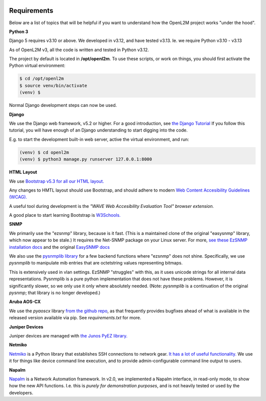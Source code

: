 .. image:: ../_static/openl2m_logo.png

Requirements
============

Below are a list of topics that will be helpful if you want to understand
how the OpenL2M project works "under the hood".

**Python 3**

Django 5 requires v3.10 or above. We developed in v3.12, and have tested v3.13.
Ie. we require Python v3.10 - v3.13

As of OpenL2M v3, all the code is written and tested in Python v3.12.

The project by default is located in **/opt/openl2m**. To use these scripts, or work on things,
you should first activate the Python virtual environment:

.. code-block:: bash

  $ cd /opt/openl2m
  $ source venv/bin/activate
  (venv) $

Normal Django development steps can now be used.


**Django**

We use the Django web framework, v5.2 or higher. For a good introduction, see
`the Django Tutorial <https://docs.djangoproject.com/>`_
If you follow this tutorial, you will have enough of an Django understanding
to start digging into the code.

E.g. to start the development built-in web server, active the virtual environment, and run:

.. code-block:: bash

  (venv) $ cd openl2m
  (venv) $ python3 manage.py runserver 127.0.0.1:8000


**HTML Layout**

We use `Bootstrap v5.3 for all our HTML layout.
<https://getbootstrap.com/docs/5.3/>`_

Any changes to HMTL layout should use Bootstrap, and should adhere to modern
`Web Content Accesibility Guidelines (WCAG). <https://www.w3.org/WAI/standards-guidelines/wcag/:>`_

A useful tool during development is the *"WAVE Web Accesibility Evaluation Tool" browser extension.*

A good place to start learning Bootstrap is
`W3Schools. <https://www.w3schools.com/bootstrap/default.asp>`_


**SNMP**

We primarily use the "ezsnmp" library, because is it fast.
(This is a maintained clone of the original "easysnmp" library, which now appear to be stale.) It requires the Net-SNMP
package on your Linux server. For more,
`see these EzSNMP installation docs <https://carlkidcrypto.github.io/ezsnmp/html/index.html>`_
and the original `EasySNMP docs <https://easysnmp.readthedocs.io/en/latest/>`_

We also use the `pysnmplib library <https://docs.lextudio.com/snmp/>`_
for a few backend functions where "ezsnmp" does not shine. Specifically,
we use *pysnmplib* to manipulate mib entries that are octetstring values representing bitmaps.

This is extensively used in vlan settings. EzSNMP "struggles" with this, as it uses
unicode strings for all internal data representations. Pysnmplib is a pure python implementation
that does not have these problems. However, it is significantly slower, so we only use
it only where absolutely needed. (Note: *pysnmplib* is a continuation of the original *pysnmp*; that
library is no longer developed.)


**Aruba AOS-CX**

We use the *pyaoscx* library `from the github repo <https://github.com/aruba/pyaoscx>`_,
as that frequently provides bugfixes ahead of what is available in the released version available via pip.
See *requirements.txt* for more.


**Juniper Devices**

Juniper devices are managed with `the Junos PyEZ library. <https://github.com/Juniper/py-junos-eznc>`_


**Netmiko**

`Netmiko <https://github.com/ktbyers/netmiko>`_ is a Python library that
establishes SSH connections to network gear.
`It has a lot of useful functionality.
<https://pynet.twb-tech.com/blog/automation/netmiko.html>`_
We use it for things like device command line execution, and
to provide admin-configurable command line output to users.


**Napalm**

`Napalm <https://napalm-automation.net/>`_ is a Network Automation framework.
In v2.0, we implemented a Napalm interface, in read-only mode, to show how the new API functions.
I.e. this is *purely for demonstration purposes*, and is not heavily tested or used by the developers.
